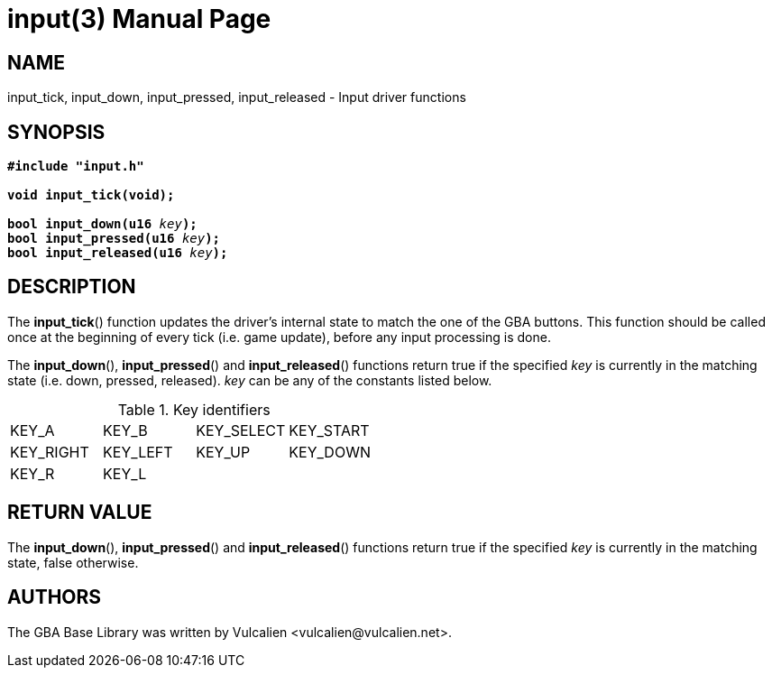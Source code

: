 = input(3)
:doctype: manpage
:manmanual: GBA Base Library Manual
:mansource: gba-base-library
:revdate: 2024-05-01
:docdate: {revdate}

== NAME
input_tick, input_down, input_pressed, input_released - Input driver
functions

== SYNOPSIS
[verse]
____
*#include "input.h"*

*void input_tick(void);*

**bool input_down(u16 **__key__**);**
**bool input_pressed(u16 **__key__**);**
**bool input_released(u16 **__key__**);**
____

== DESCRIPTION
The *input_tick*() function updates the driver's internal state to match
the one of the GBA buttons. This function should be called once at the
beginning of every tick (i.e. game update), before any input processing
is done.

The *input_down*(), *input_pressed*() and *input_released*() functions
return true if the specified _key_ is currently in the matching state
(i.e. down, pressed, released). _key_ can be any of the constants listed
below.

.Key identifiers
[cols="1,1,1,1"]
|===

|KEY_A     |KEY_B    |KEY_SELECT |KEY_START
|KEY_RIGHT |KEY_LEFT |KEY_UP     |KEY_DOWN
|KEY_R     |KEY_L    |           |
|===

== RETURN VALUE
The *input_down*(), *input_pressed*() and *input_released*() functions
return true if the specified _key_ is currently in the matching state,
false otherwise.

== AUTHORS
The GBA Base Library was written by Vulcalien
<\vulcalien@vulcalien.net>.
